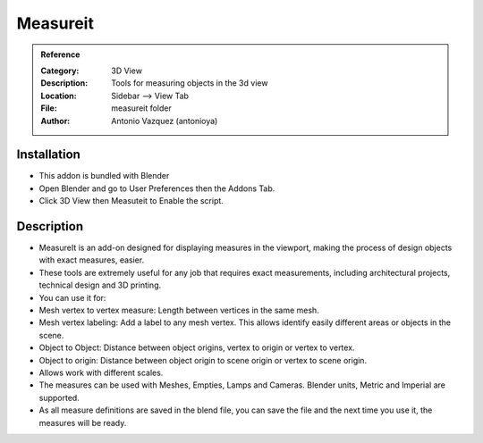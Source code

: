 
**********************
Measureit
**********************

.. admonition:: Reference
   :class: refbox

   :Category:  3D View
   :Description: Tools for measuring objects in the 3d view
   :Location: Sidebar --> View Tab
   :File: measureit folder
   :Author: Antonio Vazquez (antonioya)

Installation
============

- This addon is bundled with Blender
- Open Blender and go to User Preferences then the Addons Tab.
- Click 3D View then Measuteit to Enable the script. 


Description
===========

- MeasureIt is an add-on designed for displaying measures in the viewport, making the process of design objects with exact measures, easier. 

- These tools are extremely useful for any job that requires exact measurements, including architectural projects, technical design and 3D printing. 

- You can use it for: 

- Mesh vertex to vertex measure: Length between vertices in the same mesh. 

- Mesh vertex labeling: Add a label to any mesh vertex. This allows identify easily different areas or objects in the scene. 

- Object to Object: Distance between object origins, vertex to origin or vertex to vertex. 

- Object to origin: Distance between object origin to scene origin or vertex to scene origin. 

- Allows work with different scales.

- The measures can be used with Meshes, Empties, Lamps and Cameras. Blender units, Metric and Imperial are supported. 

- As all measure definitions are saved in the blend file, you can save the file and the next time you use it, the measures will be ready.




